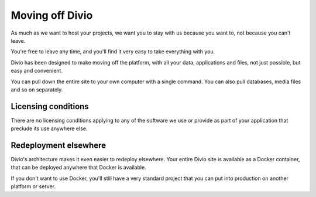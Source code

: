 Moving off Divio 
================

As much as we want to host your projects, we want you to stay with us because you want to, not because you can't leave.

You're free to leave any time, and you'll find it very easy to take everything with you.

Divio has been designed to make moving off the platform, with all your data, applications and files, not just possible,
but easy and convenient. 

You can pull down the entire site to your own computer with a single command. You can also pull databases, media files
and so on separately.

Licensing conditions
~~~~~~~~~~~~~~~~~~~~

There are no licensing conditions applying to any of the software we use or provide as part of your application that
preclude its use anywhere else.

Redeployment elsewhere
~~~~~~~~~~~~~~~~~~~~~~

Divio's architecture makes it even easier to redeploy elsewhere. Your entire Divio site is available as a Docker
container, that can be deployed anywhere that Docker is available.

If you don't want to use Docker, you'll still have a very standard project that you can put into production on another
platform or server.
